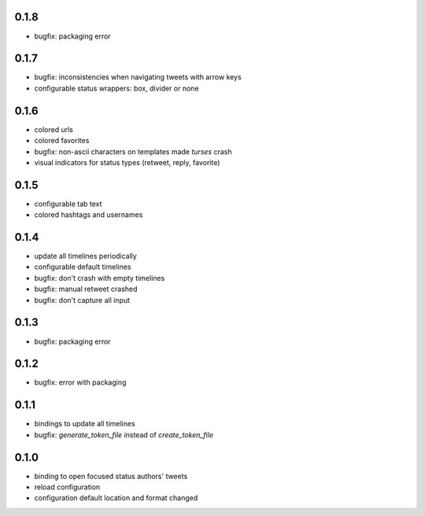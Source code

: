 0.1.8
-----
- bugfix: packaging error

0.1.7
-----
- bugfix: inconsistencies when navigating tweets with arrow keys
- configurable status wrappers: box, divider or none

0.1.6
-----
- colored urls
- colored favorites
- bugfix: non-ascii characters on templates made `turses` crash
- visual indicators for status types (retweet, reply, favorite)

0.1.5
-----
- configurable tab text
- colored hashtags and usernames

0.1.4
-----
- update all timelines periodically
- configurable default timelines
- bugfix: don't crash with empty timelines
- bugfix: manual retweet crashed
- bugfix: don't capture all input

0.1.3
-----
- bugfix: packaging error

0.1.2
-----
- bugfix: error with packaging

0.1.1
-----
- bindings to update all timelines
- bugfix: `generate_token_file` instead of `create_token_file`

0.1.0
-----
- binding to open focused status authors' tweets
- reload configuration
- configuration default location and format changed
